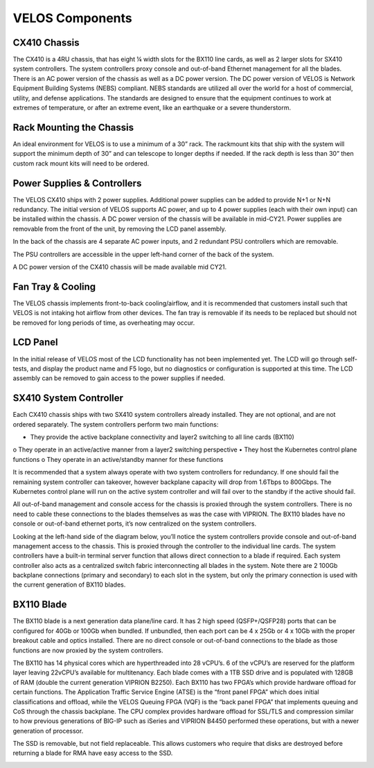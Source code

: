 ================
VELOS Components
================

CX410 Chassis
=============

The CX410 is a 4RU chassis, that has eight ¼ width slots for the BX110 line cards, as well as 2 larger slots for SX410 system controllers. The system controllers proxy console and out-of-band Ethernet management for all the blades. There is an AC power version of the chassis as well as a DC power version. The DC power version of VELOS is Network Equipment Building Systems (NEBS) compliant. NEBS standards are utilized all over the world for a host of commercial, utility, and defense applications.  The standards are designed to ensure that the equipment continues to work at extremes of temperature, or after an extreme event, like an earthquake or a severe thunderstorm.  

.. image:: images/velos_components/image1.png
  :align: center
  :scale: 60%

.. image:: images/velos_components/image_dc_chassis.png
  :align: center
  :scale: 60%

Rack Mounting the Chassis
=========================

An ideal environment for VELOS is to use a minimum of a 30” rack. The rackmount kits that ship with the system will support the minimum depth of 30” and can telescope to longer depths if needed. If the rack depth is less than 30” then custom rack mount kits will need to be ordered.   

.. image:: images/velos_components/image2.png
  :align: center
  :scale: 60%

Power Supplies & Controllers
============================

The VELOS CX410 ships with 2 power supplies. Additional power supplies can be added to provide N+1 or N+N redundancy. The initial version of VELOS supports AC power, and up to 4 power supplies (each with their own input) can be installed within the chassis. A DC power version of the chassis will be available in mid-CY21. Power supplies are removable from the front of the unit, by removing the LCD panel assembly. 

.. image:: images/velos_components/image3.png
  :width: 45%


.. image:: images/velos_components/image4.png
  :width: 45%


In the back of the chassis are 4 separate AC power inputs, and 2 redundant PSU controllers which are removable.

.. image:: images/velos_components/image5.png
  :align: center
 

The PSU controllers are accessible in the upper left-hand corner of the back of the system.

.. image:: images/velos_components/image6.png
  :width: 45%


.. image:: images/velos_components/image7.png
  :width: 45%


A DC power version of the CX410 chassis will be made available mid CY21. 

.. image:: images/velos_components/image8.png
  :align: center


Fan Tray & Cooling
===================

The VELOS chassis implements front-to-back cooling/airflow, and it is recommended that customers install such that VELOS is not intaking hot airflow from other devices. The fan tray is removable if its needs to be replaced but should not be removed for long periods of time, as overheating may occur. 

.. image:: images/velos_components/image9.png
  :align: center

.. image:: images/velos_components/image10.png
  :align: center

.. image:: images/velos_components/image11.png
  :align: center


LCD Panel
==========

In the initial release of VELOS most of the LCD functionality has not been implemented yet. The LCD will go through self-tests, and display the product name and F5 logo, but no diagnostics or configuration is supported at this time. The LCD assembly can be removed to gain access to the power supplies if needed. 

.. image:: images/velos_components/image12.png
  :align: center


.. image:: images/velos_components/image13.png
  :align: center


SX410 System Controller
========================

Each CX410 chassis ships with two SX410 system controllers already installed. They are not optional, and are not ordered separately. The system controllers perform two main functions:

•	They provide the active backplane connectivity and layer2 switching to all line cards (BX110)
o	They operate in an active/active manner from a layer2 switching perspective
•	They host the Kubernetes control plane functions
o	They operate in an active/standby manner for these functions

It is recommended that a system always operate with two system controllers for redundancy. If one should fail the remaining system controller can takeover, however backplane capacity will drop from 1.6Tbps to 800Gbps. The Kubernetes control plane will run on the active system controller and will fail over to the standby if the active should fail. 

.. image:: images/velos_components/image14.png
  :align: center
  :scale: 40%

All out-of-band management and console access for the chassis is proxied through the system controllers. There is no need to cable these connections to the blades themselves as was the case with VIPRION. The BX110 blades have no console or out-of-band ethernet ports, it’s now centralized on the system controllers.

.. image:: images/velos_components/image15.png
  :align: center
    :scale: 60%


Looking at the left-hand side of the diagram below, you’ll notice the system controllers provide console and out-of-band management access to the chassis. This is proxied through the controller to the individual line cards. The system controllers have a built-in terminal server function that allows direct connection to a blade if required. Each system controller also acts as a centralized switch fabric interconnecting all blades in the system. Note there are 2 100Gb backplane connections (primary and secondary) to each slot in the system, but only the primary connection is used with the current generation of BX110 blades.

.. image:: images/velos_components/image16.png
  :align: center
  :scale: 50%

BX110 Blade
===========

The BX110 blade is a next generation data plane/line card. It has 2 high speed (QSFP+/QSFP28) ports that can be configured for 40Gb or 100Gb when bundled. If unbundled, then each port can be 4 x 25Gb or 4 x 10Gb with the proper breakout cable and optics installed. There are no direct console or out-of-band connections to the blade as those functions are now proxied by the system controllers. 

.. image:: images/velos_components/image17.png
  :align: center
  :scale: 60%

The BX110 has 14 physical cores which are hyperthreaded into 28 vCPU’s. 6 of the vCPU’s are reserved for the platform layer leaving 22vCPU’s available for multitenancy. Each blade comes with a 1TB SSD drive and is populated with 128GB of RAM (double the current generation VIPRION B2250). Each BX110 has two FPGA’s which provide hardware offload for certain functions. The Application Traffic Service Engine (ATSE) is the “front panel FPGA” which does initial classifications and offload, while the VELOS Queuing FPGA (VQF) is the “back panel FPGA” that implements queuing and CoS through the chassis backplane. The CPU complex provides hardware offload for SSL/TLS and compression similar to how previous generations of BIG-IP such as iSeries and VIPRION B4450 performed these operations, but with a newer generation of processor. 

.. image:: images/velos_components/image18.png
  :align: center
  :scale: 50%

The SSD is removable, but not field replaceable. This allows customers who require that disks are destroyed before returning a blade for RMA have easy access to the SSD.

.. image:: images/velos_components/image19.png
  :align: center













